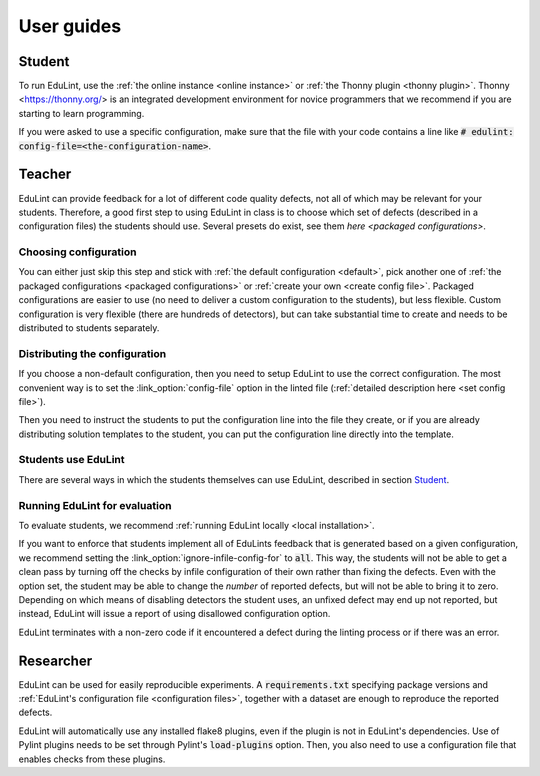 User guides
-----------

Student
^^^^^^^

To run EduLint, use the :ref:`the online instance <online instance>` or :ref:`the Thonny plugin <thonny plugin>`. Thonny <https://thonny.org/> is an integrated development environment for novice programmers that we recommend if you are starting to learn programming.

If you were asked to use a specific configuration, make sure that the file with your code contains a line like :code:`# edulint: config-file=<the-configuration-name>`.

Teacher
^^^^^^^

EduLint can provide feedback for a lot of different code quality defects, not all of which may be relevant for your students. Therefore, a good first step to using EduLint in class is to choose which set of defects (described in a configuration files) the students should use. Several presets do exist, see them `here <packaged configurations>`.

Choosing configuration
""""""""""""""""""""""

You can either just skip this step and stick with :ref:`the default configuration <default>`, pick another one of :ref:`the packaged configurations <packaged configurations>` or :ref:`create your own <create config file>`. Packaged configurations are easier to use (no need to deliver a custom configuration to the students), but less flexible. Custom configuration is very flexible (there are hundreds of detectors), but can take substantial time to create and needs to be distributed to students separately.

Distributing the configuration
""""""""""""""""""""""""""""""

If you choose a non-default configuration, then you need to setup EduLint to use the correct configuration. The most convenient way is to set the :link_option:`config-file` option in the linted file (:ref:`detailed description here <set config file>`).

Then you need to instruct the students to put the configuration line into the file they create, or if you are already distributing solution templates to the student, you can put the configuration line directly into the template.

.. Todo: example solution template code

Students use EduLint
""""""""""""""""""""

There are several ways in which the students themselves can use EduLint, described in section `Student`_.

Running EduLint for evaluation
""""""""""""""""""""""""""""""

To evaluate students, we recommend :ref:`running EduLint locally <local installation>`.

If you want to enforce that students implement all of EduLints feedback that is generated based on a given configuration, we recommend setting the :link_option:`ignore-infile-config-for` to :code:`all`. This way, the students will not be able to get a clean pass by turning off the checks by infile configuration of their own rather than fixing the defects. Even with the option set, the student may be able to change the *number* of reported defects, but will not be able to bring it to zero. Depending on which means of disabling detectors the student uses, an unfixed defect may end up not reported, but instead, EduLint will issue a report of using disallowed configuration option.

.. todo example command

EduLint terminates with a non-zero code if it encountered a defect during the linting process or if there was an error.

Researcher
^^^^^^^^^^

EduLint can be used for easily reproducible experiments. A :code:`requirements.txt` specifying package versions and :ref:`EduLint's configuration file <configuration files>`, together with a dataset are enough to reproduce the reported defects.

EduLint will automatically use any installed flake8 plugins, even if the plugin is not in EduLint's dependencies. Use of Pylint plugins needs to be set through Pylint's :code:`load-plugins` option. Then, you also need to use a configuration file that enables checks from these plugins.
